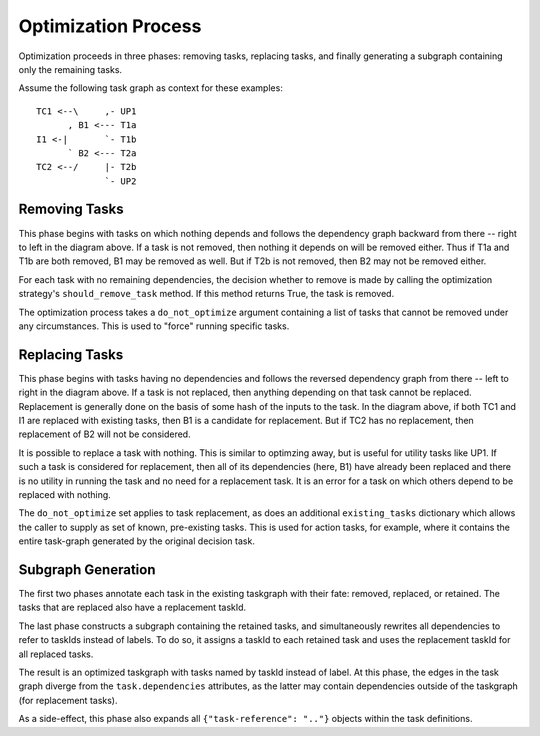 Optimization Process
====================

Optimization proceeds in three phases: removing tasks, replacing tasks,
and finally generating a subgraph containing only the remaining tasks.

Assume the following task graph as context for these examples::

    TC1 <--\     ,- UP1
          , B1 <--- T1a
    I1 <-|       `- T1b
          ` B2 <--- T2a
    TC2 <--/     |- T2b
                 `- UP2

Removing Tasks
--------------

This phase begins with tasks on which nothing depends and follows the
dependency graph backward from there -- right to left in the diagram above. If
a task is not removed, then nothing it depends on will be removed either.
Thus if T1a and T1b are both removed, B1 may be removed as well. But if T2b is
not removed, then B2 may not be removed either.

For each task with no remaining dependencies, the decision whether to remove is
made by calling the optimization strategy's ``should_remove_task`` method. If
this method returns True, the task is removed.

The optimization process takes a ``do_not_optimize`` argument containing a list
of tasks that cannot be removed under any circumstances. This is used to
"force" running specific tasks.

Replacing Tasks
---------------

This phase begins with tasks having no dependencies and follows the reversed
dependency graph from there -- left to right in the diagram above. If a task is
not replaced, then anything depending on that task cannot be replaced.
Replacement is generally done on the basis of some hash of the inputs to the
task. In the diagram above, if both TC1 and I1 are replaced with existing
tasks, then B1 is a candidate for replacement. But if TC2 has no replacement,
then replacement of B2 will not be considered.

It is possible to replace a task with nothing.  This is similar to optimzing
away, but is useful for utility tasks like UP1. If such a task is considered
for replacement, then all of its dependencies (here, B1) have already been
replaced and there is no utility in running the task and no need for a
replacement task.  It is an error for a task on which others depend to be
replaced with nothing.

The ``do_not_optimize`` set applies to task replacement, as does an additional
``existing_tasks`` dictionary which allows the caller to supply as set of
known, pre-existing tasks. This is used for action tasks, for example, where it
contains the entire task-graph generated by the original decision task.

Subgraph Generation
-------------------

The first two phases annotate each task in the existing taskgraph with their
fate: removed, replaced, or retained. The tasks that are replaced also have a
replacement taskId.

The last phase constructs a subgraph containing the retained tasks, and
simultaneously rewrites all dependencies to refer to taskIds instead of labels.
To do so, it assigns a taskId to each retained task and uses the replacement
taskId for all replaced tasks.

The result is an optimized taskgraph with tasks named by taskId instead of
label. At this phase, the edges in the task graph diverge from the
``task.dependencies`` attributes, as the latter may contain dependencies
outside of the taskgraph (for replacement tasks).

As a side-effect, this phase also expands all ``{"task-reference": ".."}``
objects within the task definitions.

